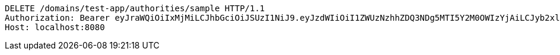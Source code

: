 [source,http,options="nowrap"]
----
DELETE /domains/test-app/authorities/sample HTTP/1.1
Authorization: Bearer eyJraWQiOiIxMjMiLCJhbGciOiJSUzI1NiJ9.eyJzdWIiOiI1ZWUzNzhhZDQ3NDg5MTI5Y2M0OWIzYjAiLCJyb2xlcyI6W10sImlzcyI6Im1tYWR1LmNvbSIsImdyb3VwcyI6W10sImF1dGhvcml0aWVzIjpbXSwiY2xpZW50X2lkIjoiMjJlNjViNzItOTIzNC00MjgxLTlkNzMtMzIzMDA4OWQ0OWE3IiwiZG9tYWluX2lkIjoiMCIsImF1ZCI6InRlc3QiLCJuYmYiOjE1OTQ0NDkzNTIsInVzZXJfaWQiOiIxMTExMTExMTEiLCJzY29wZSI6ImEudGVzdC1hcHAuYXV0aG9yaXR5LmRlbGV0ZSIsImV4cCI6MTU5NDQ0OTM1NywiaWF0IjoxNTk0NDQ5MzUyLCJqdGkiOiJmNWJmNzVhNi0wNGEwLTQyZjctYTFlMC01ODNlMjljZGU4NmMifQ.VoyrgF69C0LpypzsiZRPMMR9ZmG3LLgtoFAmr_EUpJMcJ2YiRBHjAH8PXXCTncdGSzoO1NwbdvIaRycjtmm3cvqsRPZ1gDJLXVO7UlZTRR1ora84RtCRJGrWXqkZNcqhE8MrcbwDA2QRTTxP9JQF7Foz7ehhe0bk0h902VECPvWxoRGjLA0xY4-5HAjDMTSI9QKfunBYZWwvn-TuRVp8U7FRnkL2MEmyBowpsbXjgf9Qshu3zWxnqGxBUIfKMJBuDtX8-bQ-V3O1gRLLxRZKYYmh3Ns7XDrav3OH4un24j6uaeIADRH-3CcvZyDka-QP-s1QL66CF-7sjscUSEgRpg
Host: localhost:8080

----